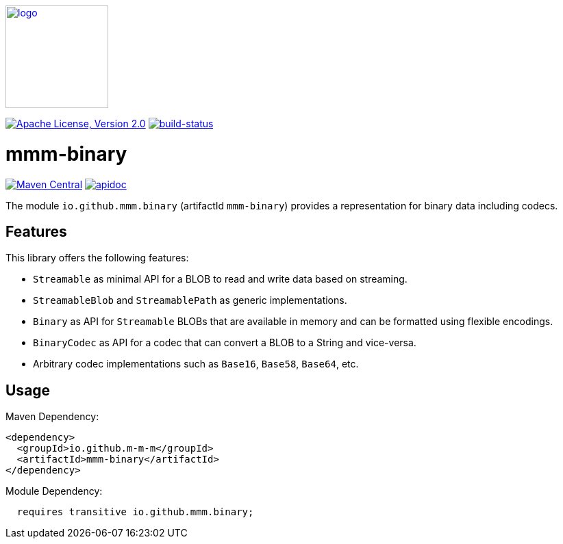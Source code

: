 image:https://m-m-m.github.io/logo.svg[logo,width="150",link="https://m-m-m.github.io"]

image:https://img.shields.io/github/license/m-m-m/binary.svg?label=License["Apache License, Version 2.0",link=https://github.com/m-m-m/binary/blob/master/LICENSE]
image:https://travis-ci.com/m-m-m/binary.svg?branch=master["build-status",link="https://travis-ci.com/m-m-m/binary"]

= mmm-binary

image:https://img.shields.io/maven-central/v/io.github.m-m-m/mmm-binary.svg?label=Maven%20Central["Maven Central",link=https://search.maven.org/search?q=g:io.github.m-m-m]
image:https://m-m-m.github.io/javadoc.svg?status=online["apidoc",link="https://m-m-m.github.io/docs/api/io.github.mmm.binary/module-summary.html"]

The module `io.github.mmm.binary` (artifactId `mmm-binary`) provides a representation for binary data including codecs.

== Features

This library offers the following features:

* `Streamable` as minimal API for a BLOB to read and write data based on streaming.
* `StreamableBlob` and `StreamablePath` as generic implementations.
* `Binary` as API for `Streamable` BLOBs that are available in memory and can be formatted using flexible encodings.
* `BinaryCodec` as API for a codec that can convert a BLOB to a String and vice-versa.
* Arbitrary codec implementations such as `Base16`, `Base58`, `Base64`, etc.

== Usage

Maven Dependency:
```xml
<dependency>
  <groupId>io.github.m-m-m</groupId>
  <artifactId>mmm-binary</artifactId>
</dependency>
```

Module Dependency:
```java
  requires transitive io.github.mmm.binary;
```
